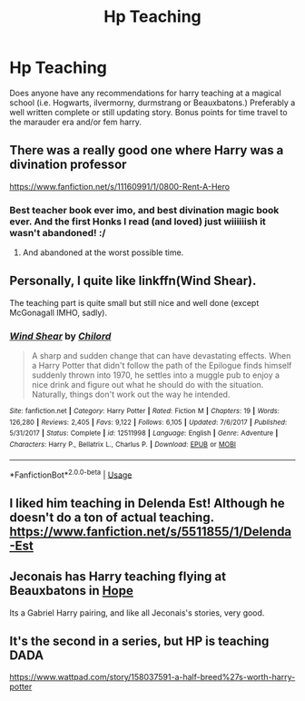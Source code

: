 #+TITLE: Hp Teaching

* Hp Teaching
:PROPERTIES:
:Author: Shade0323
:Score: 8
:DateUnix: 1542345993.0
:DateShort: 2018-Nov-16
:END:
Does anyone have any recommendations for harry teaching at a magical school (i.e. Hogwarts, ilvermorny, durmstrang or Beauxbatons.) Preferably a well written complete or still updating story. Bonus points for time travel to the marauder era and/or fem harry.


** There was a really good one where Harry was a divination professor

[[https://www.fanfiction.net/s/11160991/1/0800-Rent-A-Hero]]
:PROPERTIES:
:Author: TyrialFrost
:Score: 7
:DateUnix: 1542352348.0
:DateShort: 2018-Nov-16
:END:

*** Best teacher book ever imo, and best divination magic book ever. And the first Honks I read (and loved) just wiiiiiish it wasn't abandoned! :/
:PROPERTIES:
:Author: CorruptedFlame
:Score: 6
:DateUnix: 1542360312.0
:DateShort: 2018-Nov-16
:END:

**** And abandoned at the worst possible time.
:PROPERTIES:
:Author: TheBlueSully
:Score: 3
:DateUnix: 1542391323.0
:DateShort: 2018-Nov-16
:END:


** Personally, I quite like linkffn(Wind Shear).

The teaching part is quite small but still nice and well done (except McGonagall IMHO, sadly).
:PROPERTIES:
:Author: Lenrivk
:Score: 3
:DateUnix: 1542355452.0
:DateShort: 2018-Nov-16
:END:

*** [[https://www.fanfiction.net/s/12511998/1/][*/Wind Shear/*]] by [[https://www.fanfiction.net/u/67673/Chilord][/Chilord/]]

#+begin_quote
  A sharp and sudden change that can have devastating effects. When a Harry Potter that didn't follow the path of the Epilogue finds himself suddenly thrown into 1970, he settles into a muggle pub to enjoy a nice drink and figure out what he should do with the situation. Naturally, things don't work out the way he intended.
#+end_quote

^{/Site/:} ^{fanfiction.net} ^{*|*} ^{/Category/:} ^{Harry} ^{Potter} ^{*|*} ^{/Rated/:} ^{Fiction} ^{M} ^{*|*} ^{/Chapters/:} ^{19} ^{*|*} ^{/Words/:} ^{126,280} ^{*|*} ^{/Reviews/:} ^{2,405} ^{*|*} ^{/Favs/:} ^{9,122} ^{*|*} ^{/Follows/:} ^{6,105} ^{*|*} ^{/Updated/:} ^{7/6/2017} ^{*|*} ^{/Published/:} ^{5/31/2017} ^{*|*} ^{/Status/:} ^{Complete} ^{*|*} ^{/id/:} ^{12511998} ^{*|*} ^{/Language/:} ^{English} ^{*|*} ^{/Genre/:} ^{Adventure} ^{*|*} ^{/Characters/:} ^{Harry} ^{P.,} ^{Bellatrix} ^{L.,} ^{Charlus} ^{P.} ^{*|*} ^{/Download/:} ^{[[http://www.ff2ebook.com/old/ffn-bot/index.php?id=12511998&source=ff&filetype=epub][EPUB]]} ^{or} ^{[[http://www.ff2ebook.com/old/ffn-bot/index.php?id=12511998&source=ff&filetype=mobi][MOBI]]}

--------------

*FanfictionBot*^{2.0.0-beta} | [[https://github.com/tusing/reddit-ffn-bot/wiki/Usage][Usage]]
:PROPERTIES:
:Author: FanfictionBot
:Score: 1
:DateUnix: 1542355472.0
:DateShort: 2018-Nov-16
:END:


** I liked him teaching in Delenda Est! Although he doesn't do a ton of actual teaching. [[https://www.fanfiction.net/s/5511855/1/Delenda-Est]]
:PROPERTIES:
:Author: Moosebrawn
:Score: 2
:DateUnix: 1542357441.0
:DateShort: 2018-Nov-16
:END:


** Jeconais has Harry teaching flying at Beauxbatons in [[https://jeconais.fanficauthors.net/Hope/index/][Hope]]

Its a Gabriel Harry pairing, and like all Jeconais's stories, very good.
:PROPERTIES:
:Author: eislor
:Score: 1
:DateUnix: 1542469234.0
:DateShort: 2018-Nov-17
:END:


** It's the second in a series, but HP is teaching DADA

[[https://www.wattpad.com/story/158037591-a-half-breed%27s-worth-harry-potter]]
:PROPERTIES:
:Author: studentofwhim
:Score: 1
:DateUnix: 1542997628.0
:DateShort: 2018-Nov-23
:END:
